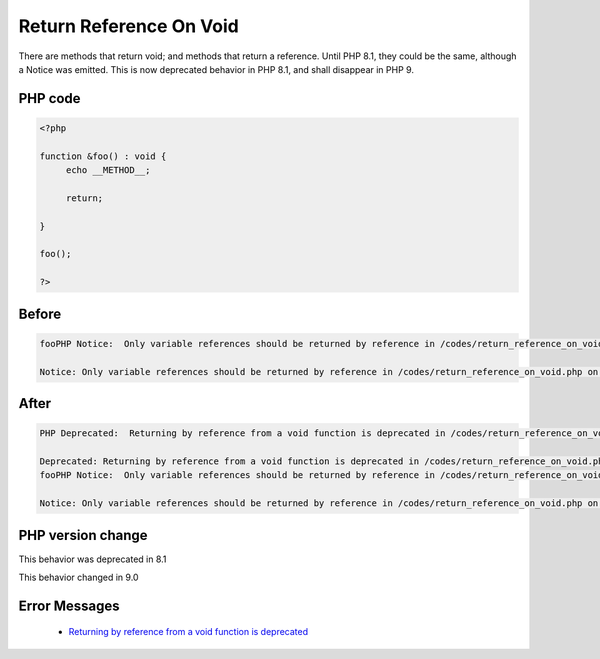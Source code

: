 .. _`return-reference-on-void`:

Return Reference On Void
========================
.. meta::
	:description:
		Return Reference On Void: There are methods that return void.
	:twitter:card: summary_large_image
	:twitter:site: @exakat
	:twitter:title: Return Reference On Void
	:twitter:description: Return Reference On Void: There are methods that return void
	:twitter:creator: @exakat
	:twitter:image:src: https://php-changed-behaviors.readthedocs.io/en/latest/_static/logo.png
	:og:image: https://php-changed-behaviors.readthedocs.io/en/latest/_static/logo.png
	:og:title: Return Reference On Void
	:og:type: article
	:og:description: There are methods that return void
	:og:url: https://php-tips.readthedocs.io/en/latest/tips/return_reference_on_void.html
	:og:locale: en

There are methods that return void; and methods that return a reference. Until PHP 8.1, they could be the same, although a Notice was emitted. This is now deprecated behavior in PHP 8.1, and shall disappear in PHP 9.

PHP code
________
.. code-block:: php

   <?php
   
   function &foo() : void {
   	echo __METHOD__;
   	
   	return;
   	
   }
   
   foo();
   
   ?>

Before
______
.. code-block:: output

   fooPHP Notice:  Only variable references should be returned by reference in /codes/return_reference_on_void.php on line 6
   
   Notice: Only variable references should be returned by reference in /codes/return_reference_on_void.php on line 6
   

After
______
.. code-block:: output

   PHP Deprecated:  Returning by reference from a void function is deprecated in /codes/return_reference_on_void.php on line 3
   
   Deprecated: Returning by reference from a void function is deprecated in /codes/return_reference_on_void.php on line 3
   fooPHP Notice:  Only variable references should be returned by reference in /codes/return_reference_on_void.php on line 6
   
   Notice: Only variable references should be returned by reference in /codes/return_reference_on_void.php on line 6
   


PHP version change
__________________
This behavior was deprecated in 8.1

This behavior changed in 9.0


Error Messages
______________

  + `Returning by reference from a void function is deprecated <https://php-errors.readthedocs.io/en/latest/messages/returning-by-reference-from-a-void-function-is-deprecated.html>`_



